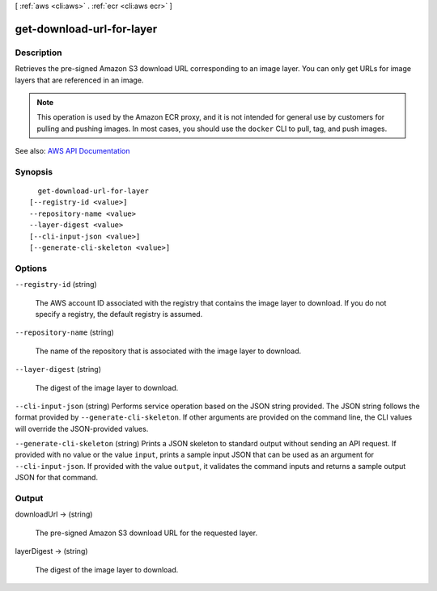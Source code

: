 [ :ref:`aws <cli:aws>` . :ref:`ecr <cli:aws ecr>` ]

.. _cli:aws ecr get-download-url-for-layer:


**************************
get-download-url-for-layer
**************************



===========
Description
===========



Retrieves the pre-signed Amazon S3 download URL corresponding to an image layer. You can only get URLs for image layers that are referenced in an image.

 

.. note::

   

  This operation is used by the Amazon ECR proxy, and it is not intended for general use by customers for pulling and pushing images. In most cases, you should use the ``docker`` CLI to pull, tag, and push images.

   



See also: `AWS API Documentation <https://docs.aws.amazon.com/goto/WebAPI/ecr-2015-09-21/GetDownloadUrlForLayer>`_


========
Synopsis
========

::

    get-download-url-for-layer
  [--registry-id <value>]
  --repository-name <value>
  --layer-digest <value>
  [--cli-input-json <value>]
  [--generate-cli-skeleton <value>]




=======
Options
=======

``--registry-id`` (string)


  The AWS account ID associated with the registry that contains the image layer to download. If you do not specify a registry, the default registry is assumed.

  

``--repository-name`` (string)


  The name of the repository that is associated with the image layer to download.

  

``--layer-digest`` (string)


  The digest of the image layer to download.

  

``--cli-input-json`` (string)
Performs service operation based on the JSON string provided. The JSON string follows the format provided by ``--generate-cli-skeleton``. If other arguments are provided on the command line, the CLI values will override the JSON-provided values.

``--generate-cli-skeleton`` (string)
Prints a JSON skeleton to standard output without sending an API request. If provided with no value or the value ``input``, prints a sample input JSON that can be used as an argument for ``--cli-input-json``. If provided with the value ``output``, it validates the command inputs and returns a sample output JSON for that command.



======
Output
======

downloadUrl -> (string)

  

  The pre-signed Amazon S3 download URL for the requested layer.

  

  

layerDigest -> (string)

  

  The digest of the image layer to download.

  

  

